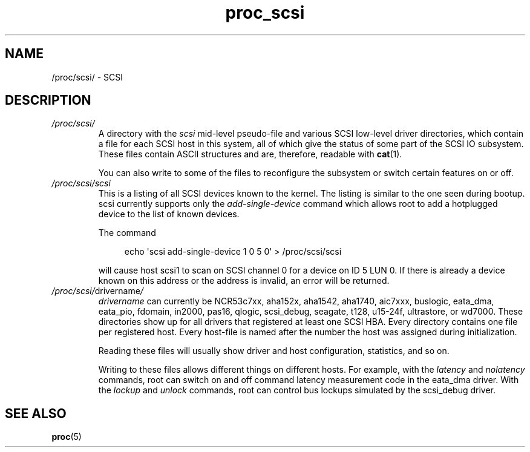 .\" Copyright (C) 1994, 1995, Daniel Quinlan <quinlan@yggdrasil.com>
.\" Copyright (C) 2002-2008, 2017, Michael Kerrisk <mtk.manpages@gmail.com>
.\" Copyright (C) , Michael Neuffer <neuffer@mail.uni-mainz.de>
.\" Copyright (C) 2023, Alejandro Colomar <alx@kernel.org>
.\"
.\" SPDX-License-Identifier: GPL-3.0-or-later
.\"
.TH proc_scsi 5 (date) "Linux man-pages (unreleased)"
.SH NAME
/proc/scsi/ \- SCSI
.SH DESCRIPTION
.TP
.I /proc/scsi/
A directory with the
.I scsi
mid-level pseudo-file and various SCSI low-level
driver directories,
which contain a file for each SCSI host in this system, all of
which give the status of some part of the SCSI IO subsystem.
These files contain ASCII structures and are, therefore, readable with
.BR cat (1).
.IP
You can also write to some of the files to reconfigure the subsystem or
switch certain features on or off.
.TP
.I /proc/scsi/scsi
This is a listing of all SCSI devices known to the kernel.
The listing is similar to the one seen during bootup.
scsi currently supports only the \fIadd\-single\-device\fP command which
allows root to add a hotplugged device to the list of known devices.
.IP
The command
.IP
.in +4n
.EX
echo \[aq]scsi add\-single\-device 1 0 5 0\[aq] > /proc/scsi/scsi
.EE
.in
.IP
will cause
host scsi1 to scan on SCSI channel 0 for a device on ID 5 LUN 0.
If there
is already a device known on this address or the address is invalid, an
error will be returned.
.TP
.IR /proc/scsi/ drivername /
\fIdrivername\fP can currently be NCR53c7xx, aha152x, aha1542, aha1740,
aic7xxx, buslogic, eata_dma, eata_pio, fdomain, in2000, pas16, qlogic,
scsi_debug, seagate, t128, u15\-24f, ultrastore, or wd7000.
These directories show up for all drivers that registered at least one
SCSI HBA.
Every directory contains one file per registered host.
Every host-file is named after the number the host was assigned during
initialization.
.IP
Reading these files will usually show driver and host configuration,
statistics, and so on.
.IP
Writing to these files allows different things on different hosts.
For example, with the \fIlatency\fP and \fInolatency\fP commands,
root can switch on and off command latency measurement code in the
eata_dma driver.
With the \fIlockup\fP and \fIunlock\fP commands,
root can control bus lockups simulated by the scsi_debug driver.
.SH SEE ALSO
.BR proc (5)
